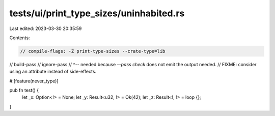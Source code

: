 tests/ui/print_type_sizes/uninhabited.rs
========================================

Last edited: 2023-03-30 20:35:59

Contents:

.. code-block:: rs

    // compile-flags: -Z print-type-sizes --crate-type=lib
// build-pass
// ignore-pass
// ^-- needed because `--pass check` does not emit the output needed.
//     FIXME: consider using an attribute instead of side-effects.

#![feature(never_type)]

pub fn test() {
    let _x: Option<!> = None;
    let _y: Result<u32, !> = Ok(42);
    let _z: Result<!, !> = loop {};
}


